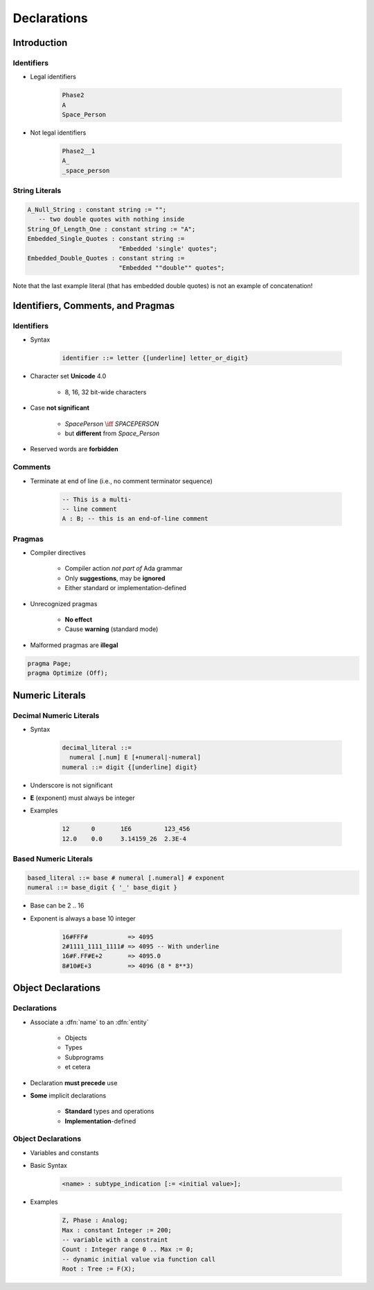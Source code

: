 **************
Declarations
**************

..
    Coding language

.. role:: ada(code)
    :language: Ada

.. role:: C(code)
    :language: C

.. role:: cpp(code)
    :language: C++

..
    Math symbols

.. |rightarrow| replace:: :math:`\rightarrow`
.. |forall| replace:: :math:`\forall`
.. |exists| replace:: :math:`\exists`
.. |equivalent| replace:: :math:`\iff`
.. |le| replace:: :math:`\le`
.. |ge| replace:: :math:`\ge`
.. |lt| replace:: :math:`<`
.. |gt| replace:: :math:`>`

..
    Miscellaneous symbols

.. |checkmark| replace:: :math:`\checkmark`

==============
Introduction
==============

---------------------
Identifiers
---------------------

.. image:: identifier_flow.png
   :width: 60%

.. container:: columns

 .. container:: column

   * Legal identifiers

      .. code:: Ada

         Phase2
         A
         Space_Person

 .. container:: column

   * Not legal identifiers

      .. code:: Ada

         Phase2__1
         A_
         _space_person

----------------
String Literals
----------------
.. |rightarrow| replace:: :math:`\rightarrow`

.. code:: Ada

   A_Null_String : constant string := "";
      -- two double quotes with nothing inside
   String_Of_Length_One : constant string := "A";
   Embedded_Single_Quotes : constant string :=
                            "Embedded 'single' quotes";
   Embedded_Double_Quotes : constant string :=
                            "Embedded ""double"" quotes";

.. container:: speakernote

   Note that the last example literal (that has embedded double quotes) is not an example of concatenation!

====================================
Identifiers, Comments, and Pragmas
====================================

-------------
Identifiers
-------------

* Syntax

   .. code::

      identifier ::= letter {[underline] letter_or_digit}

* Character set **Unicode** 4.0

   - 8, 16, 32 bit-wide characters

* Case **not significant**

   - `SpacePerson` |equivalent| `SPACEPERSON`
   - but **different** from `Space_Person`

* Reserved words are **forbidden**

----------
Comments
----------

* Terminate at end of line (i.e., no comment terminator sequence)

   .. code:: Ada

      -- This is a multi-
      -- line comment
      A : B; -- this is an end-of-line comment

---------
Pragmas
---------

* Compiler directives

   - Compiler action *not part of* Ada grammar
   - Only **suggestions**, may be **ignored**
   - Either standard or implementation-defined

* Unrecognized pragmas

   - **No effect**
   - Cause **warning** (standard mode)

* Malformed pragmas are **illegal**

.. code:: Ada

   pragma Page;
   pragma Optimize (Off);

==================
Numeric Literals
==================

--------------------------
Decimal Numeric Literals
--------------------------

* Syntax

   .. code::

      decimal_literal ::=
        numeral [.num] E [+numeral|-numeral]
      numeral ::= digit {[underline] digit}

* Underscore is not significant
* **E** (exponent) must always be integer
* Examples

   .. code:: Ada

      12      0       1E6         123_456
      12.0    0.0     3.14159_26  2.3E-4

------------------------
Based Numeric Literals
------------------------

.. code::

   based_literal ::= base # numeral [.numeral] # exponent
   numeral ::= base_digit { '_' base_digit }

* Base can be 2 .. 16
* Exponent is always a base 10 integer

   .. code:: Ada

      16#FFF#           => 4095
      2#1111_1111_1111# => 4095 -- With underline
      16#F.FF#E+2       => 4095.0
      8#10#E+3          => 4096 (8 * 8**3)

=====================
Object Declarations
=====================

--------------
Declarations
--------------

* Associate a :dfn:`name` to an :dfn:`entity`

    - Objects
    - Types
    - Subprograms
    - et cetera

* Declaration **must precede** use
* **Some** implicit declarations

    - **Standard** types and operations
    - **Implementation**-defined

---------------------
Object Declarations
---------------------

* Variables and constants
* Basic Syntax

   .. code:: Ada

      <name> : subtype_indication [:= <initial value>];

* Examples

   .. code:: Ada

      Z, Phase : Analog;
      Max : constant Integer := 200;
      -- variable with a constraint
      Count : Integer range 0 .. Max := 0;
      -- dynamic initial value via function call
      Root : Tree := F(X);
